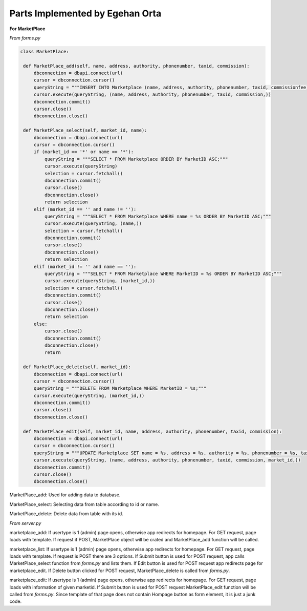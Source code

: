 Parts Implemented by Egehan Orta
================================

**For MarketPlace**

*From forms.py*

.. code-block:: python

   class MarketPlace:

    def MarketPlace_add(self, name, address, authority, phonenumber, taxid, commission):
        dbconnection = dbapi.connect(url)
        cursor = dbconnection.cursor()
        queryString = """INSERT INTO Marketplace (name, address, authority, phonenumber, taxid, commissionfee) VALUES (%s, %s, %s, %s, %s, %s);"""
        cursor.execute(queryString, (name, address, authority, phonenumber, taxid, commission,))
        dbconnection.commit()
        cursor.close()
        dbconnection.close()
    
    def MarketPlace_select(self, market_id, name):
        dbconnection = dbapi.connect(url)
        cursor = dbconnection.cursor()
        if (market_id == '*' or name == '*'):
            queryString = """SELECT * FROM Marketplace ORDER BY MarketID ASC;"""
            cursor.execute(queryString)
            selection = cursor.fetchall()
            dbconnection.commit()
            cursor.close()
            dbconnection.close()
            return selection
        elif (market_id == '' and name != ''):
            queryString = """SELECT * FROM Marketplace WHERE name = %s ORDER BY MarketID ASC;"""
            cursor.execute(queryString, (name,))
            selection = cursor.fetchall()
            dbconnection.commit()
            cursor.close()
            dbconnection.close()
            return selection
        elif (market_id != '' and name == ''):
            queryString = """SELECT * FROM Marketplace WHERE MarketID = %s ORDER BY MarketID ASC;"""
            cursor.execute(queryString, (market_id,))
            selection = cursor.fetchall()
            dbconnection.commit()
            cursor.close()
            dbconnection.close()
            return selection
        else:
            cursor.close()
            dbconnection.commit()
            dbconnection.close()
            return
    
    def MarketPlace_delete(self, market_id):
        dbconnection = dbapi.connect(url)
        cursor = dbconnection.cursor()
        queryString = """DELETE FROM Marketplace WHERE MarketID = %s;"""
        cursor.execute(queryString, (market_id,))
        dbconnection.commit()
        cursor.close()
        dbconnection.close()

    def MarketPlace_edit(self, market_id, name, address, authority, phonenumber, taxid, commission):
        dbconnection = dbapi.connect(url)
        cursor = dbconnection.cursor()
        queryString = """UPDATE Marketplace SET name = %s, address = %s, authority = %s, phonenumber = %s, taxid = %s, commissionfee = %s  WHERE  MarketID = %s;"""
        cursor.execute(queryString, (name, address, authority, phonenumber, taxid, commission, market_id,))
        dbconnection.commit()
        cursor.close()
        dbconnection.close()
        
MarketPlace_add: Used for adding data to database.

MarketPlace_select: Selecting data from table according to id or name.

MarketPlace_delete: Delete data from table with its id.

*From server.py*

.. code-block:: python
    @app.route("/marketplace_add", methods=['GET', 'POST'])
    def marketplace_add():
        if request.method == 'GET' and session['usertype']==1:
			return render_template('marketplace_add.html')

        elif request.method == 'POST' and session['usertype']==1:
            if (request.form['submit_button'] == 'Submit'):
                market_name = request.form.get('market_name')
                market_address = request.form.get('market_address')
                market_authority = request.form.get('market_authority')
                market_phonenumber = request.form.get('market_phonenumber')
                market_taxid = request.form.get('market_taxid')
                market_commisionfee = request.form.get('market_commission')
                obj = forms.MarketPlace()
                obj.MarketPlace_add(market_name, market_address, market_authority,
                                   market_phonenumber, market_taxid,
                                   market_commisionfee)
				return redirect(url_for('marketplace_add'))
            elif (request.form['submit_button'] == 'Homepage'):
				return redirect(url_for('home_page'))
        else:
           return redirect(url_for('home_page',error='You are not Authorized'))


    @app.route("/marketplace_list", methods=['GET', 'POST'])
    def marketplace_list():
        if request.method == 'GET' and session['usertype']==1:
			return render_template('marketplace_list.html')

        elif request.method == 'POST' and session['usertype']==1:
            if (request.form['submit_button'] == 'Delete Selected'):
                option = request.form['options']
                obj = forms.MarketPlace()
                obj.MarketPlace_delete(option)
				return redirect(url_for('marketplace_list'))

            elif (request.form['submit_button'] == 'Edit Selected'):
				option = request.form['options']
				return redirect(url_for('marketplace_edit', market_id=option))

            elif (request.form['submit_button'] == 'Submit'):
                market_id = request.form.get('market_id')
                market_name = request.form.get('market_name')
                obj = forms.MarketPlace()
                data = obj.MarketPlace_select(market_id, market_name)
				return render_template('marketplace_list.html', data=data)

            elif (request.form['submit_button'] == 'Homepage'):
				return redirect(url_for('home_page'))
        else:
			return redirect(url_for('home_page',error='You are not Authorized'))


    @app.route("/marketplace_edit/<market_id>", methods=['GET', 'POST'])
    def marketplace_edit(market_id):
        if request.method == 'GET' and session['usertype']==1:
			obj = forms.MarketPlace()
			data = obj.MarketPlace_select(market_id, '')
			return render_template('marketplace_edit.html', data=data)

        elif request.method == 'POST' and session['usertype']==1:
            if (request.form['submit_button'] == 'Submit'):
                market_name = request.form.get('market_name')
                market_address = request.form.get('market_address')
                market_authority = request.form.get('market_authority')
                market_phonenumber = request.form.get('market_phonenumber')
                market_taxid = request.form.get('market_taxid')
                market_commisionfee = request.form.get('market_commission')
                obj = forms.MarketPlace()
				obj.MarketPlace_edit(market_id, market_name, market_address,
                                    market_authority, market_phonenumber,
                                    market_taxid, market_commisionfee)
                return redirect(url_for('marketplace_list'))
            elif (request.form['submit_button'] == 'Homepage'):
				return redirect(url_for('home_page'))

        else:
			return redirect(url_for('home_page',error='You are not Authorized'))
           
marketplace_add: If usertype is 1 (admin) page opens, otherwise app redirects for homepage. For GET request, page loads with template. If request if POST, MarketPlace object will be crated and MarketPlace_add function will be called.

marketplace_list: If usertype is 1 (admin) page opens, otherwise app redirects for homepage. For GET request, page loads with template. If request is POST there are 3 options. If Submit button is used for POST request, app calls MarketPlace_select function from *forms.py* and lists them. If Edit button is used for POST request app redirects page for marketplace_edit. If Delete button clicked for POST request, MarketPlace_delete is called from *forms.py*.

marketplace_edit: If usertype is 1 (admin) page opens, otherwise app redirects for homepage. For GET request, page loads with information of given marketid. If Submit button is used for POST request MarketPlace_edit function will be called from *forms.py*. Since template of that page does not contain Hompage button as form element, it is just a junk code.


